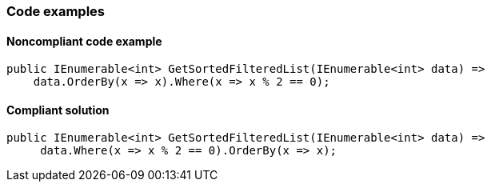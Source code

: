 === Code examples

==== Noncompliant code example

[source,csharp,diff-id=1,diff-type=noncompliant]
----
public IEnumerable<int> GetSortedFilteredList(IEnumerable<int> data) =>
    data.OrderBy(x => x).Where(x => x % 2 == 0);
----

==== Compliant solution

[source,csharp,diff-id=1,diff-type=compliant]
----
public IEnumerable<int> GetSortedFilteredList(IEnumerable<int> data) =>
     data.Where(x => x % 2 == 0).OrderBy(x => x);
----